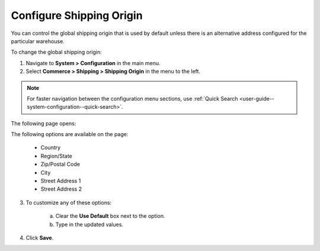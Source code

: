 .. _sys--conf--commerce--shipping--shipping-origin:

.. System > Configuration > Commerce > Shipping > Shipping Origin

Configure Shipping Origin
-------------------------

.. begin

You can control the global shipping origin that is used by default unless there is an alternative address configured for the particular warehouse.

To change the global shipping origin:

1. Navigate to **System > Configuration** in the main menu.
2. Select **Commerce > Shipping > Shipping Origin** in the menu to the left.

.. note::
   For faster navigation between the configuration menu sections, use :ref:`Quick Search <user-guide--system-configuration--quick-search>`.

The following page opens:

.. image:: /img/system/config_system/shipping/shipping_origin/ShippingOrigin.png
   :class: with-border

The following options are available on the page:

   * Country
   * Region/State
   * Zip/Postal Code
   * City
   * Street Address 1
   * Street Address 2

3. To customize any of these options:

     a) Clear the **Use Default** box next to the option.
     b) Type in the updated values.

4. Click **Save**.

.. comment FIXME Clarify what fallback value is used when Use Default is enabled.